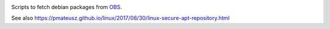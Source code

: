 .. image:: https://github.com/openturns/build-deb/actions/workflows/build.yml/badge.svg?branch=master
    :target: https://github.com/openturns/build-deb/actions/workflows/build.yml

Scripts to fetch debian packages from `OBS <https://build.opensuse.org/project/show/science:openturns>`_.

See also https://pmateusz.github.io/linux/2017/06/30/linux-secure-apt-repository.html

